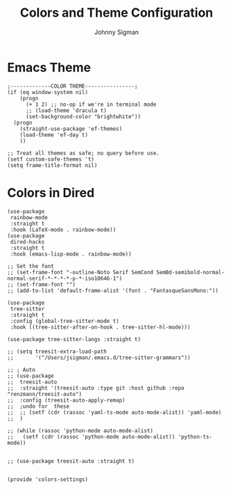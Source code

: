 #+title: Colors and Theme Configuration
#+author: Johnny Sigman

* Emacs Theme
#+begin_src elisp :load yes
;-------------COLOR THEME----------------;
(if (eq window-system nil)
    (progn
      (+ 1 2) ;; no-op if we're in terminal mode
      ;; (load-theme 'dracula t)
      (set-background-color "brightwhite"))
  (progn
    (straight-use-package 'ef-themes)
    (load-theme 'ef-day t)
    ))

;; Treat all themes as safe; no query before use.
(setf custom-safe-themes 't)
(setq frame-title-format nil)
#+end_src

* Colors in Dired
#+begin_src elisp :load yes
(use-package
 rainbow-mode
 :straight t
 :hook (LaTeX-mode . rainbow-mode))
(use-package
 dired-hacks
 :straight t
 :hook (emacs-lisp-mode . rainbow-mode))

;; Set the font
;; (set-frame-font "-outline-Noto Serif SemCond SemBd-semibold-normal-normal-serif-*-*-*-*-p-*-iso10646-1")
;; (set-frame-font "")
;; (add-to-list 'default-frame-alist '(font . "FantasqueSansMono:"))

(use-package
 tree-sitter
 :straight t
 :config (global-tree-sitter-mode t)
 :hook ((tree-sitter-after-on-hook . tree-sitter-hl-mode)))

(use-package tree-sitter-langs :straight t)

;; (setq treesit-extra-load-path
;;       '("/Users/jsigman/.emacs.d/tree-sitter-grammars"))

;; ; Auto
;; (use-package
;;  treesit-auto
;;  :straight '(treesit-auto :type git :host github :repo "renzmann/treesit-auto")
;;  :config (treesit-auto-apply-remap)
;;  ;undo for  these
;;  ;; (setf (cdr (rassoc 'yaml-ts-mode auto-mode-alist)) 'yaml-mode)
;;  )

;; (while (rassoc 'python-mode auto-mode-alist)
;;   (setf (cdr (rassoc 'python-mode auto-mode-alist)) 'python-ts-mode))


;; (use-package treesit-auto :straight t)


(provide 'colors-settings)
#+END_SRC

